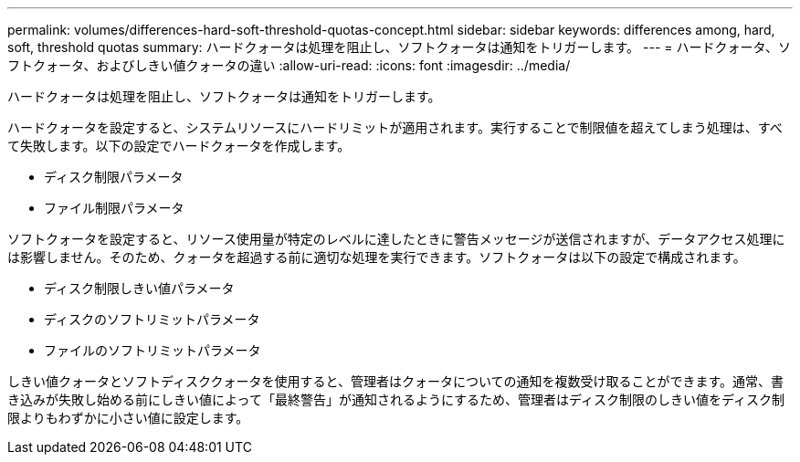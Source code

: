 ---
permalink: volumes/differences-hard-soft-threshold-quotas-concept.html 
sidebar: sidebar 
keywords: differences among, hard, soft, threshold quotas 
summary: ハードクォータは処理を阻止し、ソフトクォータは通知をトリガーします。 
---
= ハードクォータ、ソフトクォータ、およびしきい値クォータの違い
:allow-uri-read: 
:icons: font
:imagesdir: ../media/


[role="lead"]
ハードクォータは処理を阻止し、ソフトクォータは通知をトリガーします。

ハードクォータを設定すると、システムリソースにハードリミットが適用されます。実行することで制限値を超えてしまう処理は、すべて失敗します。以下の設定でハードクォータを作成します。

* ディスク制限パラメータ
* ファイル制限パラメータ


ソフトクォータを設定すると、リソース使用量が特定のレベルに達したときに警告メッセージが送信されますが、データアクセス処理には影響しません。そのため、クォータを超過する前に適切な処理を実行できます。ソフトクォータは以下の設定で構成されます。

* ディスク制限しきい値パラメータ
* ディスクのソフトリミットパラメータ
* ファイルのソフトリミットパラメータ


しきい値クォータとソフトディスククォータを使用すると、管理者はクォータについての通知を複数受け取ることができます。通常、書き込みが失敗し始める前にしきい値によって「最終警告」が通知されるようにするため、管理者はディスク制限のしきい値をディスク制限よりもわずかに小さい値に設定します。
